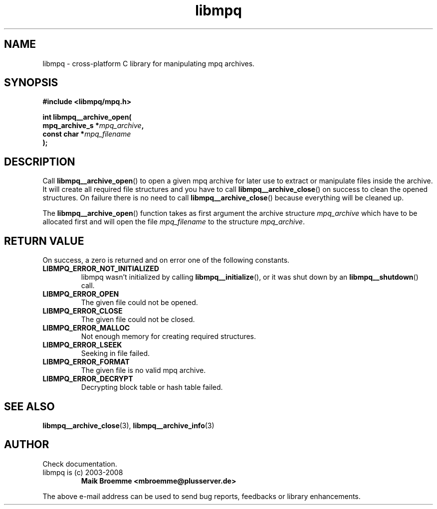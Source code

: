 .\" Copyright (c) 2003-2008 Maik Broemme <mbroemme@plusserver.de>
.\"
.\" This is free documentation; you can redistribute it and/or
.\" modify it under the terms of the GNU General Public License as
.\" published by the Free Software Foundation; either version 2 of
.\" the License, or (at your option) any later version.
.\"
.\" The GNU General Public License's references to "object code"
.\" and "executables" are to be interpreted as the output of any
.\" document formatting or typesetting system, including
.\" intermediate and printed output.
.\"
.\" This manual is distributed in the hope that it will be useful,
.\" but WITHOUT ANY WARRANTY; without even the implied warranty of
.\" MERCHANTABILITY or FITNESS FOR A PARTICULAR PURPOSE.  See the
.\" GNU General Public License for more details.
.\"
.\" You should have received a copy of the GNU General Public
.\" License along with this manual; if not, write to the Free
.\" Software Foundation, Inc., 59 Temple Place, Suite 330, Boston, MA 02111,
.\" USA.
.TH libmpq 3 2008-03-30 "The MoPaQ archive library"
.SH NAME
libmpq \- cross-platform C library for manipulating mpq archives.
.SH SYNOPSIS
.nf
.B
#include <libmpq/mpq.h>
.sp
.BI "int libmpq__archive_open("
.BI "        mpq_archive_s *" "mpq_archive",
.BI "        const char    *" "mpq_filename"
.BI ");"
.fi
.SH DESCRIPTION
.PP
Call \fBlibmpq__archive_open\fP() to open a given mpq archive for later use to extract or manipulate files inside the archive. It will create all required file structures and you have to call \fBlibmpq__archive_close\fP() on success to clean the opened structures. On failure there is no need to call \fBlibmpq__archive_close\fP() because everything will be cleaned up.
.LP
The \fBlibmpq__archive_open\fP() function takes as first argument the archive structure \fImpq_archive\fP which have to be allocated first and will open the file \fImpq_filename\fP to the structure \fImpq_archive\fP.
.SH RETURN VALUE
On success, a zero is returned and on error one of the following constants.
.TP
.B LIBMPQ_ERROR_NOT_INITIALIZED
libmpq wasn't initialized by calling \fBlibmpq__initialize\fP(), or it was shut down by an \fBlibmpq__shutdown\fP() call.
.TP
.B LIBMPQ_ERROR_OPEN
The given file could not be opened.
.TP
.B LIBMPQ_ERROR_CLOSE
The given file could not be closed.
.TP
.B LIBMPQ_ERROR_MALLOC
Not enough memory for creating required structures.
.TP
.B LIBMPQ_ERROR_LSEEK
Seeking in file failed.
.TP
.B LIBMPQ_ERROR_FORMAT
The given file is no valid mpq archive.
.TP
.B LIBMPQ_ERROR_DECRYPT
Decrypting block table or hash table failed.
.SH SEE ALSO
.BR libmpq__archive_close (3),
.BR libmpq__archive_info (3)
.SH AUTHOR
Check documentation.
.TP
libmpq is (c) 2003-2008
.B Maik Broemme <mbroemme@plusserver.de>
.PP
The above e-mail address can be used to send bug reports, feedbacks or library enhancements.
